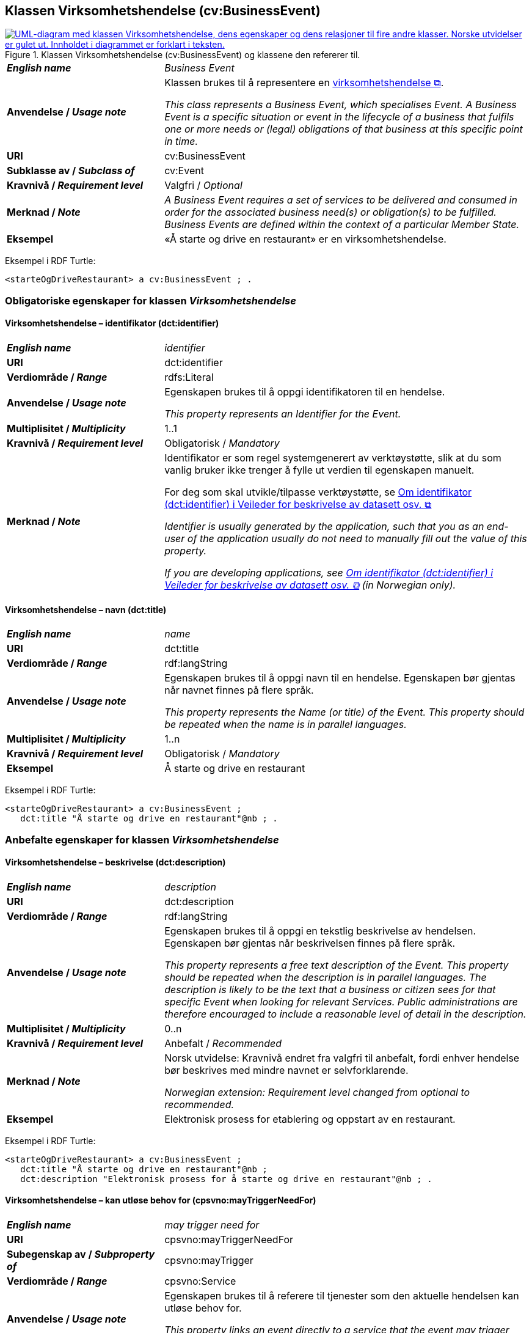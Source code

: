== Klassen Virksomhetshendelse (cv:BusinessEvent) [[Virksomhetshendelse]]

[[img-KlassenVirksomhetshendelse]]
.Klassen Virksomhetshendelse (cv:BusinessEvent) og klassene den refererer til.
[link=images/KlassenVirksomhetshendelse.png]
image::images/KlassenVirksomhetshendelse.png[alt="UML-diagram med klassen Virksomhetshendelse, dens egenskaper og dens relasjoner til fire andre klasser. Norske utvidelser er gulet ut. Innholdet i diagrammet er forklart i teksten."]

[cols="30s,70d"]
|===
| _English name_ | _Business Event_
| Anvendelse / _Usage note_ | Klassen brukes til å representere en https://data.norge.no/concepts/71fd9d69-ca64-3f9b-a1d3-7ade4d069f8a[virksomhetshendelse &#x29C9;, window="_blank", role="ext-link"].

__This class represents a Business Event, which specialises Event. A Business Event is a specific situation or event in the lifecycle of a business that fulfils one or more needs or (legal) obligations of that business at this specific point in time.__
| URI | cv:BusinessEvent
| Subklasse av / _Subclass of_ | cv:Event
| Kravnivå / _Requirement level_ | Valgfri / _Optional_
| Merknad / _Note_ | 
_A Business Event requires a set of services to be delivered and consumed in order for the associated business need(s) or obligation(s) to be fulfilled. Business Events are defined within the context of a particular Member State._
| Eksempel | «Å starte og drive en restaurant» er en virksomhetshendelse.
|===

Eksempel i RDF Turtle:
-----
<starteOgDriveRestaurant> a cv:BusinessEvent ; .
-----

=== Obligatoriske egenskaper for klassen _Virksomhetshendelse_ [[Virksomhetshendelse-obligatoriske-egenskaper]]

==== Virksomhetshendelse – identifikator (dct:identifier) [[Virksomhetshendelse-identifikator]]

[cols="30s,70d"]
|===
| _English name_ | _identifier_
| URI | dct:identifier
| Verdiområde / _Range_ | rdfs:Literal
| Anvendelse / _Usage note_ | Egenskapen brukes til å oppgi identifikatoren til en hendelse.

_This property represents an Identifier for the Event._
| Multiplisitet / _Multiplicity_ | 1..1
| Kravnivå / _Requirement level_ | Obligatorisk / _Mandatory_
| Merknad / _Note_ | Identifikator er som regel systemgenerert av verktøystøtte, slik at du som vanlig bruker ikke trenger å fylle ut verdien til egenskapen manuelt.

For deg som skal utvikle/tilpasse verktøystøtte, se https://data.norge.no/guide/veileder-beskrivelse-av-datasett/#om-identifikator[Om identifikator (dct:identifier) i Veileder for beskrivelse av datasett osv. &#x29C9;, window="_blank", role="ext-link"]

__Identifier is usually generated by the application, such that you as an end-user of the application usually do not need to manually fill out the value of this property.__ 

__If you are developing applications, see https://data.norge.no/guide/veileder-beskrivelse-av-datasett/#om-identifikator[Om identifikator (dct:identifier) i Veileder for beskrivelse av datasett osv. &#x29C9;, window="_blank", role="ext-link"] (in Norwegian only).__
|===

==== Virksomhetshendelse – navn (dct:title) [[Virksomhetshendelse-navn]]

[cols="30s,70d"]
|===
| _English name_ | _name_
| URI | dct:title
| Verdiområde / _Range_ | rdf:langString
| Anvendelse / _Usage note_ | Egenskapen brukes til å oppgi navn til en hendelse. Egenskapen bør gjentas når navnet finnes på flere språk.

_This property represents the Name (or title) of the Event. This property should be repeated when the name is in parallel languages._
| Multiplisitet / _Multiplicity_ | 1..n
| Kravnivå / _Requirement level_ | Obligatorisk / _Mandatory_
| Eksempel | Å starte og drive en restaurant
|===

Eksempel i RDF Turtle:
----
<starteOgDriveRestaurant> a cv:BusinessEvent ;
   dct:title "Å starte og drive en restaurant"@nb ; .
----

=== Anbefalte egenskaper for klassen _Virksomhetshendelse_ [[Virksomhetshendelse-anbefalte-egenskaper]]

==== Virksomhetshendelse – beskrivelse (dct:description) [[Virksomhetshendelse-beskrivelse]]

[cols="30s,70d"]
|===
| _English name_ | _description_
| URI | dct:description
| Verdiområde / _Range_ | rdf:langString
| Anvendelse / _Usage note_ | Egenskapen brukes til å oppgi en tekstlig beskrivelse av hendelsen. Egenskapen bør gjentas når beskrivelsen finnes på flere språk.

_This property represents a free text description of the Event. This property should be repeated when the description is in parallel languages. The description is likely to be the text that a business or citizen sees for that specific Event when looking for relevant Services. Public administrations are therefore encouraged to include a reasonable level of detail in the description._
| Multiplisitet / _Multiplicity_ | 0..n
| Kravnivå / _Requirement level_ | Anbefalt / _Recommended_
| Merknad / _Note_ | Norsk utvidelse: Kravnivå  endret fra valgfri til anbefalt, fordi enhver hendelse bør beskrives med mindre navnet er selvforklarende.

_Norwegian extension: Requirement level changed from optional to recommended._
| Eksempel | Elektronisk prosess for etablering og oppstart av en restaurant.
|===

Eksempel i RDF Turtle:
----
<starteOgDriveRestaurant> a cv:BusinessEvent ;
   dct:title "Å starte og drive en restaurant"@nb ;
   dct:description "Elektronisk prosess for å starte og drive en restaurant"@nb ; .
----

==== Virksomhetshendelse – kan utløse behov for (cpsvno:mayTriggerNeedFor) [[Virksomhetshendelse-kanUtløseBehovFor]]

[cols="30s,70d"]
|===
| _English name_ |  _may trigger need for_
| URI | cpsvno:mayTriggerNeedFor
| Subegenskap av / _Subproperty of_ | cpsvno:mayTrigger
| Verdiområde / _Range_ | cpsvno:Service
| Anvendelse / _Usage note_ | Egenskapen brukes til å referere til tjenester som den aktuelle hendelsen kan utløse behov for.

_This property links an event directly to a service that the event may trigger need for._
| Multiplisitet / _Multiplicity_ | 0..n
| Kravnivå / _Requirement level_ | Anbefalt / _Recommended_
| Merknad / _Note_ | Norsk utvidelse: Ikke eksplisitt spesifisert i CPSV-AP. Begrunnelse: det er behov for en mer presis URI enn `cv:hasRelatedService` som er i CPSV-AP.

_Norwegian extension: Not explicitly specified in CPSV-AP._
| Eksempel | Hendelsen «Starte og drive en restaurant» utløser behov for tjenesten «Skjenkebevilling».
|===

Eksempel i RDF Turtle:
-----
<starteOgDriveRestaurant> a cv:BusinessEvent ;
   dct:title "Å starte og drive en restaurant"@nb ;
   cpsvno:triggersNeedFor <skjenkebevilling> ; .

<skjenkebevilling> a cpsv:PublicService ; .
-----

=== Valgfrie egenskaper for klassen _Virksomhetshendelse_ [[Virksomhetshendelse-valgfrie-egenskaper]]

==== Virksomhetshendelse – begrep (dct:subject) [[Virksomhetshendelse-begrep]]

[cols="30s,70d"]
|===
| _English name_ | _subject_
| URI | dct:subject
| Verdiområde / _Range_ | skos:Concept
| Anvendelse / _Usage note_ | Egenskapen brukes til å referere til begrep som er viktig for å forstå hendelsen.

_This property refers to a concept that is important for the understanding of the event._
| Multiplisitet / _Multiplicity_ | 0..n
| Kravnivå / _Requirement level_ | Valgfri / _Optional_
| Merknad / _Note_ | Norsk utvidelse: Ikke eksplisitt spesifisert i CPSV-AP. Begrunnelse: det er behov for å kunne referere til begreper som er viktig for å forstå hendelsen.

_Norwegian extension: Not explicitly specified in CPSV-AP._
|===

==== Virksomhetshendelse – distribusjon (dcat:distribution) [[Virksomhetshendelse-distribusjon]]

[cols="30s,70d"]
|===
| _English name_ | _distribution_
| URI | dcat:distribution
| Verdiområde / _Range_ | dcat:Distribution
| Anvendelse / _Usage note_ | Egenskapen brukes til å referere til distribusjon av hendelse som f.eks. kan abonneres på.

_This property refers to Distribution of the Event._
| Multiplisitet / _Multiplicity_ | 0..n
| Kravnivå / _Requirement level_ | Valgfri / _Optional_
| Merknad / _Note_ | Norsk utvidelse: Ikke eksplisitt spesifisert i CPSV-AP. Begrunnelse: det er behov for å kunne publisere f.eks. hendelsesstrøm som kan abonneres på.

_Norwegian extension: Not explicitly specified in CPSV-AP._
|===

==== Virksomhetshendelse – type (dct:type) [[Virksomhetshendelse-type]]

[cols="30s,70d"]
|===
| _English name_ | _type_
| URI | dct:type
| Verdiområde / _Range_ | skos:Concept
| Anvendelse / _Usage note_ | Egenskapen brukes til å oppgi type hendelse.

_This property links an Event to a controlled vocabulary of event types._
| Multiplisitet / _Multiplicity_ | 0..n
| Kravnivå / _Requirement level_ | Valgfri / _Optional_
| Merknad / _Note_ | Verdien skal velges fra det felles kontrollerte vokabularet https://data.norge.no/vocabulary/business-event-type[Virksomhetshendelsestype &#x29C9;, window="_blank", role="ext-link"], når verdien finnes i vokabularet.

__The value shall be chosen from the common controlled vocabulary https://data.norge.no/vocabulary/business-event-type[Business event type &#x29C9;, window="_blank", role="ext-link"], when the value is in the vocabulary.__
|===

